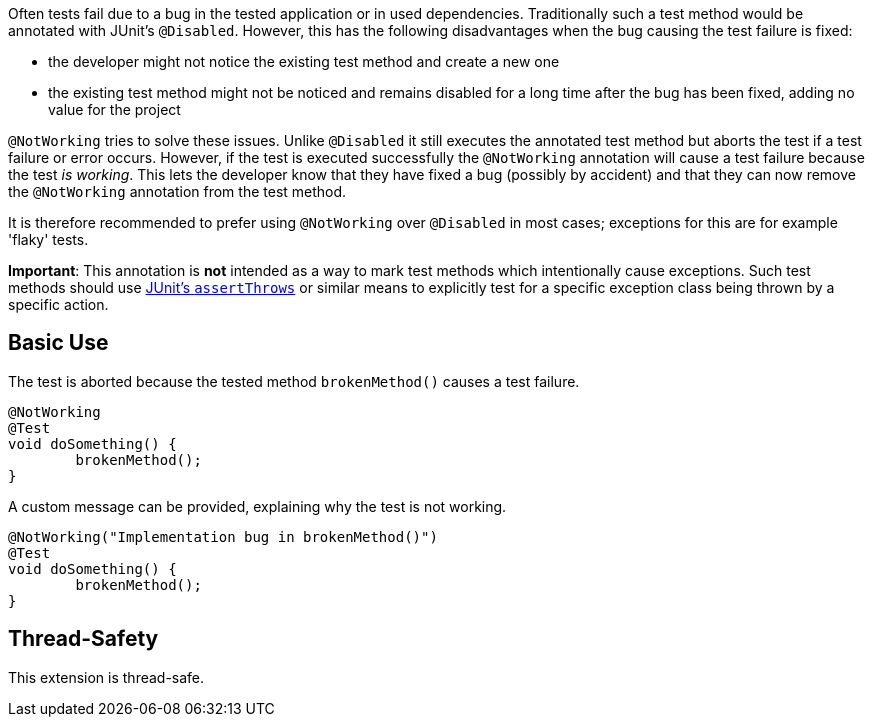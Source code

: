 :page-title: Not Working Tests
:page-description: Extends JUnit Jupiter with `@NotWorking`, which marks a test method as 'not working'

Often tests fail due to a bug in the tested application or in used dependencies.
Traditionally such a test method would be annotated with JUnit's `@Disabled`.
However, this has the following disadvantages when the bug causing the test failure
is fixed:

* the developer might not notice the existing test method and create a new one
* the existing test method might not be noticed and remains disabled for a long
  time after the bug has been fixed, adding no value for the project

`@NotWorking` tries to solve these issues. Unlike `@Disabled` it still executes the
annotated test method but aborts the test if a test failure or error occurs.
However, if the test is executed successfully the `@NotWorking` annotation will cause
a test failure because the test _is working_.
This lets the developer know that they have fixed a bug (possibly by accident) and that
they can now remove the `@NotWorking` annotation from the test method.

It is therefore recommended to prefer using `@NotWorking` over `@Disabled`
in most cases; exceptions for this are for example 'flaky' tests.

*Important*: This annotation is *not* intended as a way to mark test methods
which intentionally cause exceptions.
Such test methods should use https://junit.org/junit5/docs/current/api/org.junit.jupiter.api/org/junit/jupiter/api/Assertions.html#assertThrows(java.lang.Class,org.junit.jupiter.api.function.Executable)[JUnit's `assertThrows`]
or similar means to explicitly test for a specific exception class being thrown by a
specific action.

== Basic Use

The test is aborted because the tested method `brokenMethod()` causes
a test failure.

[source,java]
----
@NotWorking
@Test
void doSomething() {
	brokenMethod();
}
----

A custom message can be provided, explaining why the test is not working.

[source,java]
----
@NotWorking("Implementation bug in brokenMethod()")
@Test
void doSomething() {
	brokenMethod();
}
----

== Thread-Safety

This extension is thread-safe.

